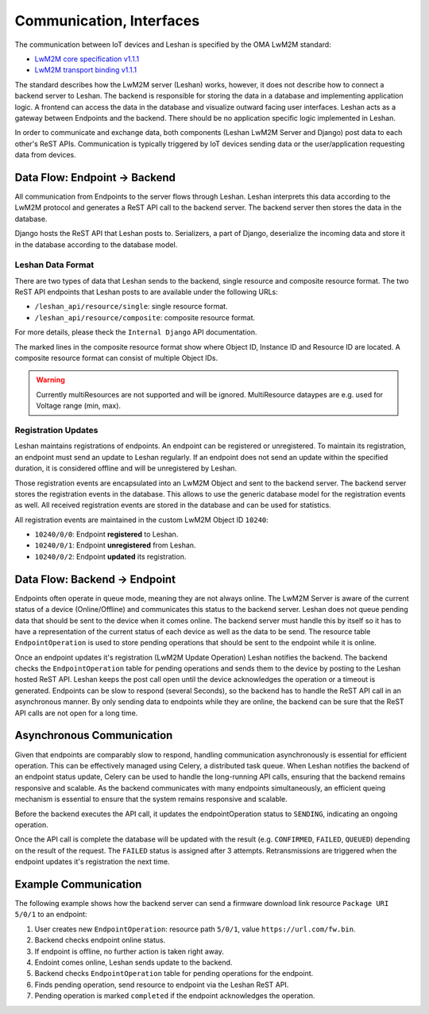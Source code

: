 Communication, Interfaces
==========================

The communication between IoT devices and Leshan is specified by the OMA LwM2M
standard:

- `LwM2M core specification v1.1.1`_
- `LwM2M transport binding v1.1.1`_

.. _LwM2M core specification v1.1.1: https://www.openmobilealliance.org/release/LightweightM2M/V1_1_1-20190617-A/OMA-TS-LightweightM2M_Core-V1_1_1-20190617-A.pdf
.. _LwM2M transport binding v1.1.1: https://www.openmobilealliance.org/release/LightweightM2M/V1_1_1-20190617-A/OMA-TS-LightweightM2M_Transport-V1_1_1-20190617-A.pdf

The standard describes how the LwM2M server (Leshan) works, however, it does
not describe how to connect a backend server to Leshan. The backend is
responsible for storing the data in a database and implementing application
logic. A frontend can access the data in the database and visualize outward
facing user interfaces. Leshan acts as a gateway between Endpoints and the
backend. There should be no application specific logic implemented in Leshan.

In order to communicate and exchange data, both components (Leshan LwM2M Server
and Django) post data to each other's ReST APIs. Communication is typically
triggered by IoT devices sending data or the user/application requesting data
from devices.

Data Flow: Endpoint -> Backend
------------------------------

All communication from Endpoints to the server flows through Leshan. Leshan
interprets this data according to the LwM2M protocol and generates a ReST API
call to the backend server. The backend server then stores the data in the
database.

Django hosts the ReST API that Leshan posts to. Serializers, a part of Django,
deserialize the incoming data and store it in the database according to the
database model.

Leshan Data Format
..................

There are two types of data that Leshan sends to the backend, single resource
and composite resource format. The two ReST API endpoints that Leshan posts to
are available under the following URLs:

- ``/leshan_api/resource/single``: single resource format.
- ``/leshan_api/resource/composite``: composite resource format.

For more details, please theck the ``Internal Django`` API documentation.

.. code-block:: json
  :caption: Single Resource Format (3303/0/5700)

  {
     "ep": "qemu_x86",
     "obj_id": 3303,
     "val": {
         "kind": "singleResource",
         "id": 5700,
         "type": "FLOAT",
         "value": "24.899181214836236"
     }
  }

.. code-block:: json
  :caption: Composite Resource Format (3/0/0..17)
  :emphasize-lines: 8,26,23

  {
      "ep" : "qemu_x86",
      "val" : {
          "instances" : [ {
              "kind" : "instance",
              "resources" : [ {
                  "kind" : "singleResource",
                  "id" : 0,
                  "type" : "STRING",
                  "value" : "Zephyr"
              }, {
                  "kind" : "multiResource",
                  "values" : {
                      "0" : "1",
                      "1" : "5"
                  },
              },
                  "kind" : "singleResource",
                  "id" : 17,
                  "type" : "STRING",
                  "value" : "qemu_x86"
              } ],
              "id" : 0
          } ],
          "kind" : "obj",
          "id" : 3
      }
  }

The marked lines in the composite resource format show where Object ID,
Instance ID and Resource ID are located. A composite resource format can
consist of multiple Object IDs.

.. warning::

  Currently multiResources are not supported and will be ignored. MultiResource
  dataypes  are e.g. used for Voltage range (min, max).

Registration Updates
....................

Leshan maintains registrations of endpoints. An endpoint can be registered or
unregistered. To maintain its registration, an endpoint must send an update to
Leshan regularly. If an endpoint does not send an update within the specified
duration, it is considered offline and will be unregistered by Leshan.

Those registration events are encapsulated into an LwM2M Object and sent to the
backend server. The backend server stores the registration events in the
database. This allows to use the generic database model for the registration
events as well. All received registration events are stored in the database and
can be used for statistics.

All registration events are maintained in the custom LwM2M Object ID ``10240``:

- ``10240/0/0``: Endpoint **registered** to Leshan.
- ``10240/0/1``: Endpoint **unregistered** from Leshan.
- ``10240/0/2``: Endpoint **updated** its registration.

Data Flow: Backend -> Endpoint
------------------------------

Endpoints often operate in queue mode, meaning they are not always online.
The LwM2M Server is aware of the current status of a device (Online/Offline)
and communicates this status to the backend server. Leshan does not queue
pending data that should be sent to the device when it comes online. The
backend server must handle this by itself so it has to have a representation of
the current status of each device as well as the data to be send. The resource
table ``EndpointOperation`` is used to store pending operations that should be
sent to the endpoint while it is online.

Once an endpoint updates it's registration (LwM2M Update Operation) Leshan
notifies the backend. The backend checks the ``EndpointOperation`` table for
pending operations and sends them to the device by posting to the Leshan hosted
ReST API. Leshan keeps the post call open until the device acknowledges the
operation or a timeout is generated. Endpoints can be slow to respond (several
Seconds), so the backend has to handle the ReST API call in an asynchronous
manner. By only sending data to endpoints while they are online, the backend
can be sure that the ReST API calls are not open for a long time.

Asynchronous Communication
--------------------------

Given that endpoints are comparably slow to respond, handling communication
asynchronously is essential for efficient operation. This can be effectively
managed using Celery, a distributed task queue. When Leshan notifies the
backend of an endpoint status update, Celery can be used to handle the
long-running API calls, ensuring that the backend remains responsive and
scalable. As the backend communicates with many endpoints simultaneously, an
efficient queing mechanism is essential to ensure that the system remains
responsive and scalable.

Before the backend executes the API call, it updates the endpointOperation
status to ``SENDING``, indicating an ongoing operation.

Once the API call is complete the database will be updated with the result
(e.g. ``CONFIRMED``, ``FAILED``, ``QUEUED``) depending on the result of the
request. The ``FAILED`` status is assigned after 3 attempts. Retransmissions are
triggered when the endpoint updates it's registration the next time.

Example Communication
---------------------

The following example shows how the backend server can send a firmware download
link resource ``Package URI 5/0/1`` to an endpoint:

#. User creates new ``EndpointOperation``: resource path ``5/0/1``, value
   ``https://url.com/fw.bin``.
#. Backend checks endpoint online status.
#. If endpoint is offline, no further action is taken right away.
#. Endoint comes online, Leshan sends update to the backend.
#. Backend checks ``EndpointOperation`` table for pending operations for the
   endpoint.
#. Finds pending operation, send resource to endpoint via the Leshan ReST API.
#. Pending operation is marked ``completed`` if the endpoint acknowledges the
   operation.
